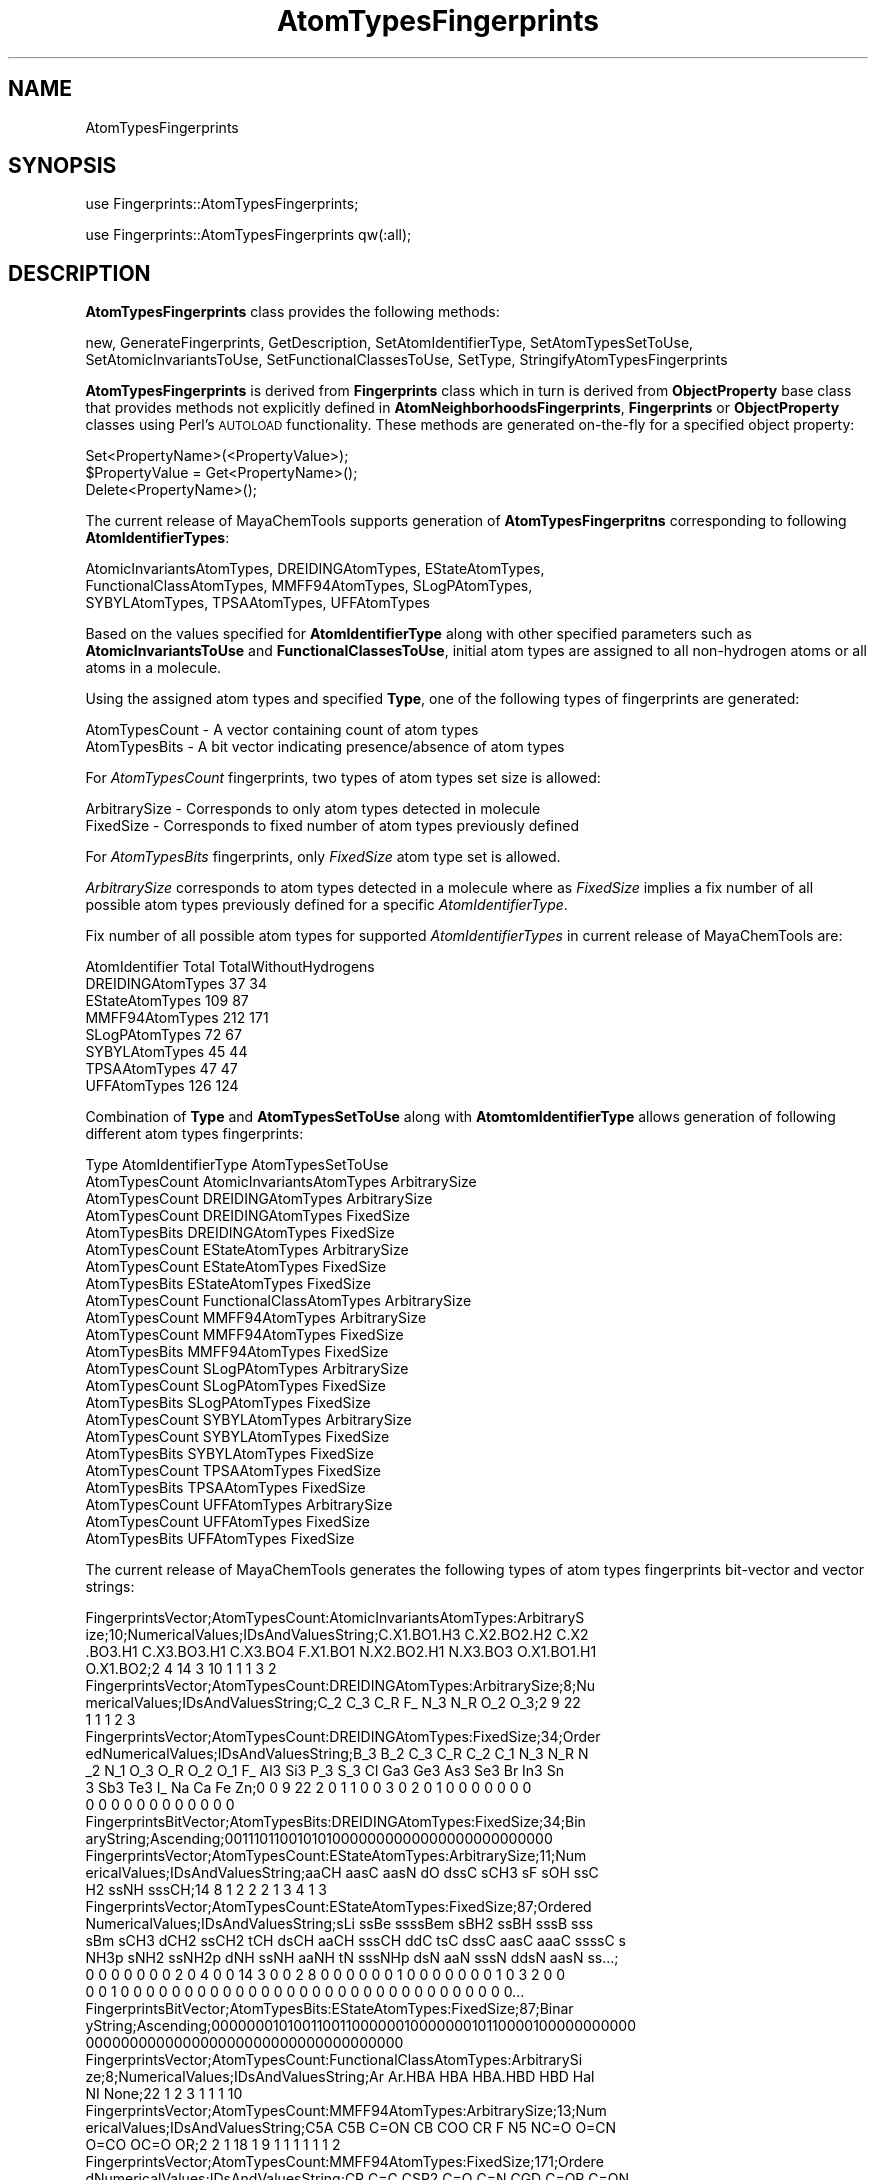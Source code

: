 .\" Automatically generated by Pod::Man 2.28 (Pod::Simple 3.35)
.\"
.\" Standard preamble:
.\" ========================================================================
.de Sp \" Vertical space (when we can't use .PP)
.if t .sp .5v
.if n .sp
..
.de Vb \" Begin verbatim text
.ft CW
.nf
.ne \\$1
..
.de Ve \" End verbatim text
.ft R
.fi
..
.\" Set up some character translations and predefined strings.  \*(-- will
.\" give an unbreakable dash, \*(PI will give pi, \*(L" will give a left
.\" double quote, and \*(R" will give a right double quote.  \*(C+ will
.\" give a nicer C++.  Capital omega is used to do unbreakable dashes and
.\" therefore won't be available.  \*(C` and \*(C' expand to `' in nroff,
.\" nothing in troff, for use with C<>.
.tr \(*W-
.ds C+ C\v'-.1v'\h'-1p'\s-2+\h'-1p'+\s0\v'.1v'\h'-1p'
.ie n \{\
.    ds -- \(*W-
.    ds PI pi
.    if (\n(.H=4u)&(1m=24u) .ds -- \(*W\h'-12u'\(*W\h'-12u'-\" diablo 10 pitch
.    if (\n(.H=4u)&(1m=20u) .ds -- \(*W\h'-12u'\(*W\h'-8u'-\"  diablo 12 pitch
.    ds L" ""
.    ds R" ""
.    ds C` ""
.    ds C' ""
'br\}
.el\{\
.    ds -- \|\(em\|
.    ds PI \(*p
.    ds L" ``
.    ds R" ''
.    ds C`
.    ds C'
'br\}
.\"
.\" Escape single quotes in literal strings from groff's Unicode transform.
.ie \n(.g .ds Aq \(aq
.el       .ds Aq '
.\"
.\" If the F register is turned on, we'll generate index entries on stderr for
.\" titles (.TH), headers (.SH), subsections (.SS), items (.Ip), and index
.\" entries marked with X<> in POD.  Of course, you'll have to process the
.\" output yourself in some meaningful fashion.
.\"
.\" Avoid warning from groff about undefined register 'F'.
.de IX
..
.nr rF 0
.if \n(.g .if rF .nr rF 1
.if (\n(rF:(\n(.g==0)) \{
.    if \nF \{
.        de IX
.        tm Index:\\$1\t\\n%\t"\\$2"
..
.        if !\nF==2 \{
.            nr % 0
.            nr F 2
.        \}
.    \}
.\}
.rr rF
.\"
.\" Accent mark definitions (@(#)ms.acc 1.5 88/02/08 SMI; from UCB 4.2).
.\" Fear.  Run.  Save yourself.  No user-serviceable parts.
.    \" fudge factors for nroff and troff
.if n \{\
.    ds #H 0
.    ds #V .8m
.    ds #F .3m
.    ds #[ \f1
.    ds #] \fP
.\}
.if t \{\
.    ds #H ((1u-(\\\\n(.fu%2u))*.13m)
.    ds #V .6m
.    ds #F 0
.    ds #[ \&
.    ds #] \&
.\}
.    \" simple accents for nroff and troff
.if n \{\
.    ds ' \&
.    ds ` \&
.    ds ^ \&
.    ds , \&
.    ds ~ ~
.    ds /
.\}
.if t \{\
.    ds ' \\k:\h'-(\\n(.wu*8/10-\*(#H)'\'\h"|\\n:u"
.    ds ` \\k:\h'-(\\n(.wu*8/10-\*(#H)'\`\h'|\\n:u'
.    ds ^ \\k:\h'-(\\n(.wu*10/11-\*(#H)'^\h'|\\n:u'
.    ds , \\k:\h'-(\\n(.wu*8/10)',\h'|\\n:u'
.    ds ~ \\k:\h'-(\\n(.wu-\*(#H-.1m)'~\h'|\\n:u'
.    ds / \\k:\h'-(\\n(.wu*8/10-\*(#H)'\z\(sl\h'|\\n:u'
.\}
.    \" troff and (daisy-wheel) nroff accents
.ds : \\k:\h'-(\\n(.wu*8/10-\*(#H+.1m+\*(#F)'\v'-\*(#V'\z.\h'.2m+\*(#F'.\h'|\\n:u'\v'\*(#V'
.ds 8 \h'\*(#H'\(*b\h'-\*(#H'
.ds o \\k:\h'-(\\n(.wu+\w'\(de'u-\*(#H)/2u'\v'-.3n'\*(#[\z\(de\v'.3n'\h'|\\n:u'\*(#]
.ds d- \h'\*(#H'\(pd\h'-\w'~'u'\v'-.25m'\f2\(hy\fP\v'.25m'\h'-\*(#H'
.ds D- D\\k:\h'-\w'D'u'\v'-.11m'\z\(hy\v'.11m'\h'|\\n:u'
.ds th \*(#[\v'.3m'\s+1I\s-1\v'-.3m'\h'-(\w'I'u*2/3)'\s-1o\s+1\*(#]
.ds Th \*(#[\s+2I\s-2\h'-\w'I'u*3/5'\v'-.3m'o\v'.3m'\*(#]
.ds ae a\h'-(\w'a'u*4/10)'e
.ds Ae A\h'-(\w'A'u*4/10)'E
.    \" corrections for vroff
.if v .ds ~ \\k:\h'-(\\n(.wu*9/10-\*(#H)'\s-2\u~\d\s+2\h'|\\n:u'
.if v .ds ^ \\k:\h'-(\\n(.wu*10/11-\*(#H)'\v'-.4m'^\v'.4m'\h'|\\n:u'
.    \" for low resolution devices (crt and lpr)
.if \n(.H>23 .if \n(.V>19 \
\{\
.    ds : e
.    ds 8 ss
.    ds o a
.    ds d- d\h'-1'\(ga
.    ds D- D\h'-1'\(hy
.    ds th \o'bp'
.    ds Th \o'LP'
.    ds ae ae
.    ds Ae AE
.\}
.rm #[ #] #H #V #F C
.\" ========================================================================
.\"
.IX Title "AtomTypesFingerprints 1"
.TH AtomTypesFingerprints 1 "2018-10-25" "perl v5.22.4" "MayaChemTools"
.\" For nroff, turn off justification.  Always turn off hyphenation; it makes
.\" way too many mistakes in technical documents.
.if n .ad l
.nh
.SH "NAME"
AtomTypesFingerprints
.SH "SYNOPSIS"
.IX Header "SYNOPSIS"
use Fingerprints::AtomTypesFingerprints;
.PP
use Fingerprints::AtomTypesFingerprints qw(:all);
.SH "DESCRIPTION"
.IX Header "DESCRIPTION"
\&\fBAtomTypesFingerprints\fR class provides the following methods:
.PP
new, GenerateFingerprints, GetDescription, SetAtomIdentifierType,
SetAtomTypesSetToUse, SetAtomicInvariantsToUse, SetFunctionalClassesToUse,
SetType, StringifyAtomTypesFingerprints
.PP
\&\fBAtomTypesFingerprints\fR is derived from \fBFingerprints\fR class which in turn
is  derived from \fBObjectProperty\fR base class that provides methods not explicitly defined
in \fBAtomNeighborhoodsFingerprints\fR, \fBFingerprints\fR or \fBObjectProperty\fR classes using Perl's
\&\s-1AUTOLOAD\s0 functionality. These methods are generated on-the-fly for a specified object property:
.PP
.Vb 3
\&    Set<PropertyName>(<PropertyValue>);
\&    $PropertyValue = Get<PropertyName>();
\&    Delete<PropertyName>();
.Ve
.PP
The current release of MayaChemTools supports generation of \fBAtomTypesFingerpritns\fR
corresponding to following \fBAtomIdentifierTypes\fR:
.PP
.Vb 3
\&    AtomicInvariantsAtomTypes, DREIDINGAtomTypes, EStateAtomTypes,
\&    FunctionalClassAtomTypes, MMFF94AtomTypes, SLogPAtomTypes,
\&    SYBYLAtomTypes, TPSAAtomTypes, UFFAtomTypes
.Ve
.PP
Based on the values specified for \fBAtomIdentifierType\fR along with other specified
parameters such as \fBAtomicInvariantsToUse\fR and \fBFunctionalClassesToUse\fR, initial
atom types are assigned to all non-hydrogen atoms or all atoms in a molecule.
.PP
Using the assigned atom types and specified \fBType\fR, one of the following types of
fingerprints are generated:
.PP
.Vb 2
\&    AtomTypesCount \- A vector containing count of atom types
\&    AtomTypesBits \- A bit vector indicating presence/absence of atom types
.Ve
.PP
For \fIAtomTypesCount\fR fingerprints, two types of atom types set size is allowed:
.PP
.Vb 2
\&    ArbitrarySize \- Corresponds to only atom types detected in molecule
\&    FixedSize \- Corresponds to fixed number of atom types previously defined
.Ve
.PP
For \fIAtomTypesBits\fR fingerprints, only \fIFixedSize\fR atom type set is allowed.
.PP
\&\fIArbitrarySize\fR corresponds to atom types detected in a molecule where as \fIFixedSize\fR implies
a fix number of all possible atom types previously defined for a specific \fIAtomIdentifierType\fR.
.PP
Fix number of all possible atom types for supported \fIAtomIdentifierTypes\fR in current release
of MayaChemTools are:
.PP
.Vb 1
\&    AtomIdentifier       Total    TotalWithoutHydrogens
\&
\&    DREIDINGAtomTypes    37       34
\&    EStateAtomTypes      109      87
\&    MMFF94AtomTypes      212      171
\&    SLogPAtomTypes       72       67
\&    SYBYLAtomTypes       45       44
\&    TPSAAtomTypes        47       47
\&    UFFAtomTypes         126      124
.Ve
.PP
Combination of \fBType\fR and \fBAtomTypesSetToUse\fR along with \fBAtomtomIdentifierType\fR
allows generation of following different atom types fingerprints:
.PP
.Vb 1
\&    Type                  AtomIdentifierType           AtomTypesSetToUse
\&
\&    AtomTypesCount        AtomicInvariantsAtomTypes    ArbitrarySize
\&
\&    AtomTypesCount        DREIDINGAtomTypes            ArbitrarySize
\&    AtomTypesCount        DREIDINGAtomTypes            FixedSize
\&    AtomTypesBits         DREIDINGAtomTypes            FixedSize
\&
\&    AtomTypesCount        EStateAtomTypes              ArbitrarySize
\&    AtomTypesCount        EStateAtomTypes              FixedSize
\&    AtomTypesBits         EStateAtomTypes              FixedSize
\&
\&    AtomTypesCount        FunctionalClassAtomTypes     ArbitrarySize
\&
\&    AtomTypesCount        MMFF94AtomTypes              ArbitrarySize
\&    AtomTypesCount        MMFF94AtomTypes              FixedSize
\&    AtomTypesBits         MMFF94AtomTypes              FixedSize
\&
\&    AtomTypesCount        SLogPAtomTypes               ArbitrarySize
\&    AtomTypesCount        SLogPAtomTypes               FixedSize
\&    AtomTypesBits         SLogPAtomTypes               FixedSize
\&
\&    AtomTypesCount        SYBYLAtomTypes               ArbitrarySize
\&    AtomTypesCount        SYBYLAtomTypes               FixedSize
\&    AtomTypesBits         SYBYLAtomTypes               FixedSize
\&
\&    AtomTypesCount        TPSAAtomTypes                FixedSize
\&    AtomTypesBits         TPSAAtomTypes                FixedSize
\&
\&    AtomTypesCount        UFFAtomTypes                 ArbitrarySize
\&    AtomTypesCount        UFFAtomTypes                 FixedSize
\&    AtomTypesBits         UFFAtomTypes                 FixedSize
.Ve
.PP
The current release of MayaChemTools generates the following types of atom types
fingerprints bit-vector and vector strings:
.PP
.Vb 4
\&    FingerprintsVector;AtomTypesCount:AtomicInvariantsAtomTypes:ArbitraryS
\&    ize;10;NumericalValues;IDsAndValuesString;C.X1.BO1.H3 C.X2.BO2.H2 C.X2
\&    .BO3.H1 C.X3.BO3.H1 C.X3.BO4 F.X1.BO1 N.X2.BO2.H1 N.X3.BO3 O.X1.BO1.H1
\&    O.X1.BO2;2 4 14 3 10 1 1 1 3 2
\&
\&    FingerprintsVector;AtomTypesCount:DREIDINGAtomTypes:ArbitrarySize;8;Nu
\&    mericalValues;IDsAndValuesString;C_2 C_3 C_R F_ N_3 N_R O_2 O_3;2 9 22
\&    1 1 1 2 3
\&
\&    FingerprintsVector;AtomTypesCount:DREIDINGAtomTypes:FixedSize;34;Order
\&    edNumericalValues;IDsAndValuesString;B_3 B_2 C_3 C_R C_2 C_1 N_3 N_R N
\&    _2 N_1 O_3 O_R O_2 O_1 F_ Al3 Si3 P_3 S_3 Cl Ga3 Ge3 As3 Se3 Br In3 Sn
\&    3 Sb3 Te3 I_ Na Ca Fe Zn;0 0 9 22 2 0 1 1 0 0 3 0 2 0 1 0 0 0 0 0 0 0 
\&    0 0 0 0 0 0 0 0 0 0 0 0
\&
\&    FingerprintsBitVector;AtomTypesBits:DREIDINGAtomTypes:FixedSize;34;Bin
\&    aryString;Ascending;0011101100101010000000000000000000000000
\&
\&    FingerprintsVector;AtomTypesCount:EStateAtomTypes:ArbitrarySize;11;Num
\&    ericalValues;IDsAndValuesString;aaCH aasC aasN dO dssC sCH3 sF sOH ssC
\&    H2 ssNH sssCH;14 8 1 2 2 2 1 3 4 1 3
\&
\&    FingerprintsVector;AtomTypesCount:EStateAtomTypes:FixedSize;87;Ordered
\&    NumericalValues;IDsAndValuesString;sLi ssBe ssssBem sBH2 ssBH sssB sss
\&    sBm sCH3 dCH2 ssCH2 tCH dsCH aaCH sssCH ddC tsC dssC aasC aaaC ssssC s
\&    NH3p sNH2 ssNH2p dNH ssNH aaNH tN sssNHp dsN aaN sssN ddsN aasN ss...;
\&    0 0 0 0 0 0 0 2 0 4 0 0 14 3 0 0 2 8 0 0 0 0 0 0 1 0 0 0 0 0 0 0 1 0 3 2 0 0
\&    0 0 1 0 0 0 0 0 0 0 0 0 0 0 0 0 0 0 0 0 0 0 0 0 0 0 0 0 0 0 0 0 0 0...
\&
\&    FingerprintsBitVector;AtomTypesBits:EStateAtomTypes:FixedSize;87;Binar
\&    yString;Ascending;0000000101001100110000001000000010110000100000000000
\&    000000000000000000000000000000000000
\&
\&    FingerprintsVector;AtomTypesCount:FunctionalClassAtomTypes:ArbitrarySi
\&    ze;8;NumericalValues;IDsAndValuesString;Ar Ar.HBA HBA HBA.HBD HBD Hal 
\&    NI None;22 1 2 3 1 1 1 10
\&
\&    FingerprintsVector;AtomTypesCount:MMFF94AtomTypes:ArbitrarySize;13;Num
\&    ericalValues;IDsAndValuesString;C5A C5B C=ON CB COO CR F N5 NC=O O=CN
\&    O=CO OC=O OR;2 2 1 18 1 9 1 1 1 1 1 1 2
\&
\&    FingerprintsVector;AtomTypesCount:MMFF94AtomTypes:FixedSize;171;Ordere
\&    dNumericalValues;IDsAndValuesString;CR C=C CSP2 C=O C=N CGD C=OR C=ON
\&    CONN COO COON COOO C=OS C=S C=SN CSO2 CS=O CSS C=P CSP =C= OR OC=O OC=
\&    C OC=N OC=S ONO2 ON=O OSO3 OSO2 OSO OS=O \-OS OPO3 OPO2 OPO \-OP \-O\-...;
\&    9 0 0 0 0 0 0 1 0 1 0 0 0 0 0 0 0 0 0 0 0 2 1 0 0 0 0 0 0 0 0 0 0 0 0
\&    0 0 0 0 1 0 1 0 0 0 0 0 0 1 0 0 0 1 0 0 0 0 0 0 0 0 0 0 0 0 0 0 0 0 0
\&    0 0 0 0 0 0 0 0 0 0 0 0 0 0 0 0 0 0 0 0 0 0 0 0 18 0 0 0 0 0 0 0 0 ...
\&
\&    FingerprintsBitVector;AtomTypesBits:MMFF94AtomTypes:FixedSize;171;Bina
\&    ryString;Ascending;100000010100000000000110000000000000000101000000100
\&    0100000000000000000000000000000000000000000100000000000000000000000000
\&    0000000011000000000000000001000000000000000000000000000
\&
\&    FingerprintsVector;AtomTypesCount:SLogPAtomTypes:ArbitrarySize;16;Nume
\&    ricalValues;IDsAndValuesString;C1 C10 C11 C14 C18 C20 C21 C22 C5 CS F
\&    N11 N4 O10 O2 O9;5 1 1 1 14 4 2 1 2 2 1 1 1 1 3 1
\&
\&    FingerprintsVector;AtomTypesCount:SLogPAtomTypes:FixedSize;67;OrderedN
\&    umericalValues;IDsAndValuesString;C1 C2 C3 C4 C5 C6 C7 C8 C9 C10 C11 C
\&    12 C13 C14 C15 C16 C17 C18 C19 C20 C21 C22 C23 C24 C25 C26 C27 CS N1 N
\&    2 N3 N4 N5 N6 N7 N8 N9 N10 N11 N12 N13 N14 NS O1 O2 O3 O4 O5 O6 O7 O8
\&    O9 O10 O11 O12 OS F Cl Br I Hal P S1 S2 S3 Me1 Me2;5 0 0 0 2 0 0 0 0 1
\&    1 0 0 1 0 0 0 14 0 4 2 1 0 0 0 0 0 2 0 0 0 1 0 0 0 0 0 0 1 0 0 0 0...
\&
\&    FingerprintsBitVector;AtomTypesBits:SLogPAtomTypes:FixedSize;67;Binary
\&    String;Ascending;10001000011001000101110000010001000000100000100000011
\&    0001000000000000000
\&
\&    FingerprintsVector;AtomTypesCount:SYBYLAtomTypes:ArbitrarySize;9;Numer
\&    icalValues;IDsAndValuesString;C.2 C.3 C.ar F N.am N.ar O.2 O.3 O.co2;2
\&    9 22 1 1 1 1 2 2
\&
\&    FingerprintsVector;AtomTypesCount:SYBYLAtomTypes:FixedSize;44;OrderedN
\&    umericalValues;IDsAndValuesString;C.3 C.2 C.1 C.ar C.cat N.3 N.2 N.1 N
\&    .ar N.am N.pl3 N.4 O.3 O.2 O.co2 S.3 S.2 S.o S.o2 P.3 F Cl Br I ANY HA
\&    L HET Li Na Mg Al Si K Ca Cr.th Cr.oh Mn Fe Co.oh Cu Zn Se Mo Sn;9 2 0
\&    22 0 0 0 0 1 1 0 0 2 1 2 0 0 0 0 0 1 0 0 0 0 0 0 0 0 0 0 0 0 0 0 0 0
\&    0 0 0 0 0 0 0
\&
\&    FingerprintsBitVector;AtomTypesBits:SYBYLAtomTypes:FixedSize;44;Binary
\&    String;Ascending;110100001100111000001000000000000000000000000000
\&
\&    FingerprintsVector;AtomTypesCount:TPSAAtomTypes:FixedSize;47;OrderedNu
\&    mericalValues;IDsAndValuesString;N1 N2 N3 N4 N5 N6 N7 N8 N9 N10 N11 N1
\&    2 N13 N14 N15 N16 N17 N18 N19 N20 N21 N22 N23 N24 N25 N26 N O1 O2 O3 O
\&    4 O5 O6 O S1 S2 S3 S4 S5 S6 S7 S P1 P2 P3 P4 P;0 0 0 0 0 0 1 0 0 0 0 0
\&    0 0 0 0 0 0 0 0 1 0 0 0 0 0 0 0 0 2 3 0 0 0 0 0 0 0 0 0 0 0 0 0 0 0 0
\&
\&    FingerprintsBitVector;AtomTypesBits:TPSAAtomTypes:FixedSize;47;BinaryS
\&    tring;Ascending;000000100000000000001000000001100000000000000000
\&
\&    FingerprintsVector;AtomTypesCount:UFFAtomTypes:ArbitrarySize;8;Numeric
\&    alValues;IDsAndValuesString;C_2 C_3 C_R F_ N_3 N_R O_2 O_3;2 9 22 1 1
\&    1 2 3
\&
\&    FingerprintsVector;AtomTypesCount:UFFAtomTypes;124;OrderedNumerical
\&    Values;IDsAndValuesString;He4+4 Li Be3+2 B_3 B_2 C_3 C_R C_2 C_1 N_3 N_
\&    R N_2 N_1 O_3 O_3_z O_R O_2 O_1 F_ Ne4+4 Na Mg3+2 Al3 Si3 P_3+3 P_3+5 P
\&    _3+q S_3+2 S_3+4 S_3+6 S_R S_2 Cl Ar4+4 K_ Ca6+2 Sc3+3 Ti3+4 Ti6+4 V_3+
\&    ;0 0 0 0 0 12 0 3 0 3 0 1 0 2 0 0 2 0 0 0 0 0 0 0 0 0 0 0 0 0 0 0 0 0 0
\&    0 0 0 0 0 0 0 0 0 0 0 0 0 0 0 0 0 0 0 0 0 0 0 0 0 0 0 0 0 0 0 0 0 0 ...
\&
\&    FingerprintsVector;AtomTypesCount:UFFAtomTypes:FixedSize;124;OrderedNu
\&    mericalValues;IDsAndValuesString;He4+4 Li Be3+2 B_3 B_2 C_3 C_R C_2 C_
\&    1 N_3 N_R N_2 N_1 O_3 O_3_z O_R O_2 O_1 F_ Ne4+4 Na Mg3+2 Al3 Si3 P_3+
\&    3 P_3+5 P_3+q S_3+2 S_3+4 S_3+6 S_R S_2 Cl Ar4+4 K_ Ca6+2 Sc3+3 Ti...;
\&    0 0 0 0 0 9 22 2 0 1 1 0 0 3 0 0 2 0 1 0 0 0 0 0 0 0 0 0 0 0 0 0 0 0 0
\&    0 0 0 0 0 0 0 0 0 0 0 0 0 0 0 0 0 0 0 0 0 0 0 0 0 0 0 0 0 0 0 0 0 0 0
\&    0 0 0 0 0 0 0 0 0 0 0 0 0 0 0 0 0 0 0 0 0 0 0 0 0 0 0 0 0 0 0 0 0 0...
\&
\&    FingerprintsBitVector;AtomTypesBits:UFFAtomTypes:FixedSize;124;BinaryS
\&    tring;Ascending;000001110110010010100000000000000000000000000000000000
\&    0000000000000000000000000000000000000000000000000000000000000000000000
.Ve
.SS "\s-1METHODS\s0"
.IX Subsection "METHODS"
.IP "\fBnew\fR" 4
.IX Item "new"
.Vb 1
\&    $NewAtomTypesFingerprints = new AtomTypesFingerprints(%NamesAndValues);
.Ve
.Sp
Using specified \fIAtomTypesFingerprints\fR property names and values hash, \fBnew\fR method creates a new object
and returns a reference to newly created \fBPathLengthFingerprints\fR object. By default, the
following properties are initialized:
.Sp
.Vb 7
\&    Molecule = \*(Aq\*(Aq;
\&    Type = \*(Aq\*(Aq
\&    AtomIdentifierType = \*(Aq\*(Aq
\&    AtomTypesSetToUse = \*(Aq\*(Aq
\&    IgnoreHydrogens = 1
\&    AtomicInvariantsToUse = [\*(AqAS\*(Aq, \*(AqX\*(Aq, \*(AqBO\*(Aq, \*(AqH\*(Aq, \*(AqFC\*(Aq, \*(AqMN\*(Aq]
\&    FunctionalClassesToUse = [\*(AqHBD\*(Aq, \*(AqHBA\*(Aq, \*(AqPI\*(Aq, \*(AqNI\*(Aq, \*(AqAr\*(Aq, \*(AqHal\*(Aq]
.Ve
.Sp
Examples:
.Sp
.Vb 5
\&    $AtomTypesFingerprints = new AtomTypesFingerprints(
\&                              \*(AqMolecule\*(Aq => $Molecule,
\&                              \*(AqType\*(Aq => \*(AqAtomTypesCount\*(Aq,
\&                              \*(AqAtomIdentifierType\*(Aq =>
\&                                              \*(AqAtomicInvariantsAtomTypes\*(Aq);
\&
\&    $AtomTypesFingerprints = new AtomTypesFingerprints(
\&                              \*(AqMolecule\*(Aq => $Molecule,
\&                              \*(AqType\*(Aq => \*(AqAtomTypesCount\*(Aq,
\&                              \*(AqAtomIdentifierType\*(Aq =>
\&                                              \*(AqAtomicInvariantsAtomTypes\*(Aq,
\&                              \*(AqAtomicInvariantsToUse\*(Aq =>
\&                                              [\*(AqAS\*(Aq, \*(AqX\*(Aq, \*(AqBO\*(Aq, \*(AqH\*(Aq, \*(AqFC\*(Aq] );
\&
\&    $AtomTypesFingerprints = new AtomTypesFingerprints(
\&                              \*(AqMolecule\*(Aq => $Molecule,
\&                              \*(AqType\*(Aq => \*(AqAtomTypesCount\*(Aq,
\&                              \*(AqAtomIdentifierType\*(Aq =>
\&                                              \*(AqDREIDINGAtomTypes\*(Aq);
\&
\&    $AtomTypesFingerprints = new AtomTypesFingerprints(
\&                              \*(AqMolecule\*(Aq => $Molecule,
\&                              \*(AqType\*(Aq => \*(AqAtomTypesCount\*(Aq,
\&                              \*(AqAtomIdentifierType\*(Aq =>
\&                                              \*(AqEStateAtomTypes\*(Aq,
\&                              \*(AqAtomTypesSetToUse\*(Aq =>
\&                                              \*(AqArbitrarySize\*(Aq);
\&
\&    $AtomTypesFingerprints = new AtomTypesFingerprints(
\&                              \*(AqMolecule\*(Aq => $Molecule,
\&                              \*(AqType\*(Aq => \*(AqAtomTypesCount\*(Aq,
\&                              \*(AqAtomIdentifierType\*(Aq =>
\&                                              \*(AqSLogPAtomTypes\*(Aq,
\&                              \*(AqAtomTypesSetToUse\*(Aq =>
\&                                              \*(AqFixedSize\*(Aq);
\&
\&    $AtomTypesFingerprints = new AtomTypesFingerprints(
\&                              \*(AqMolecule\*(Aq => $Molecule,
\&                              \*(AqType\*(Aq => \*(AqAtomTypesBits\*(Aq,
\&                              \*(AqAtomIdentifierType\*(Aq =>
\&                                              \*(AqMMFF94AtomTypes\*(Aq,
\&                              \*(AqAtomTypesSetToUse\*(Aq =>
\&                                              \*(AqFixedSize\*(Aq);
\&
\&    $AtomTypesFingerprints\->GenerateFingerprints();
\&    print "$AtomTypesFingerprints\en";
.Ve
.IP "\fBGenerateFingerprints\fR" 4
.IX Item "GenerateFingerprints"
.Vb 1
\&    $AtomTypesFingerprints\->GenerateFingerprints();
.Ve
.Sp
Generates atom types fingerprints and returns \fIAtomTypesFingerprints\fR.
.IP "\fBGetDescription\fR" 4
.IX Item "GetDescription"
.Vb 1
\&    $Description = $AtomTypesFingerprints\->GetDescription();
.Ve
.Sp
Returns a string containing description of atom types fingerprints.
.IP "\fBSetAtomIdentifierType\fR" 4
.IX Item "SetAtomIdentifierType"
.Vb 1
\&    $AtomTypesFingerprints\->SetAtomIdentifierType($IdentifierType);
.Ve
.Sp
Sets atom \fIIdentifierType\fR to use during atom types fingerprints generation and
returns \fIAtomTypesFingerprints\fR.
.Sp
Possible values: \fIAtomicInvariantsAtomTypes, DREIDINGAtomTypes, EStateAtomTypes,
FunctionalClassAtomTypes, MMFF94AtomTypes, SLogPAtomTypes, SYBYLAtomTypes,
TPSAAtomTypes, UFFAtomTypes\fR.
.IP "\fBSetAtomTypesSetToUse\fR" 4
.IX Item "SetAtomTypesSetToUse"
.Vb 1
\&    $AtomTypesFingerprints\->SetAtomTypesSetToUse($Value);
.Ve
.Sp
Sets \fIValue\fR of \fIAtomTypesSetToUse\fR and returns \fIAtomTypesFingerprints\fR. Possible
values: \fIArbitrarySize or FixedSize\fR. Default for \fIAtomTypesCount\fR value of
\&\fBAtomTypesSetToUse\fR: \fIArbitrarySize\fR.
.IP "\fBSetAtomicInvariantsToUse\fR" 4
.IX Item "SetAtomicInvariantsToUse"
.Vb 2
\&    $AtomTypesFingerprints\->SetAtomicInvariantsToUse($ValuesRef);
\&    $AtomTypesFingerprints\->SetAtomicInvariantsToUse(@Values);
.Ve
.Sp
Sets atomic invariants to use during \fIAtomicInvariantsAtomTypes\fR value of \fIAtomIdentifierType\fR
for atom neighborhood fingerprints generation and returns \fIAtomTypesFingerprints\fR.
.Sp
Possible values for atomic invariants are: \fI\s-1AS, X, BO,  LBO, SB, DB, TB,
H,\s0 Ar, \s-1RA, FC, MN, SM\s0\fR. Default value: \fI\s-1AS,X,BO,H,FC\s0\fR.
.Sp
The atomic invariants abbreviations correspond to:
.Sp
.Vb 1
\&    AS = Atom symbol corresponding to element symbol
\&
\&    X<n>   = Number of non\-hydrogen atom neighbors or heavy atoms
\&    BO<n> = Sum of bond orders to non\-hydrogen atom neighbors or heavy atoms
\&    LBO<n> = Largest bond order of non\-hydrogen atom neighbors or heavy atoms
\&    SB<n> = Number of single bonds to non\-hydrogen atom neighbors or heavy atoms
\&    DB<n> = Number of double bonds to non\-hydrogen atom neighbors or heavy atoms
\&    TB<n> = Number of triple bonds to non\-hydrogen atom neighbors or heavy atoms
\&    H<n>   = Number of implicit and explicit hydrogens for atom
\&    Ar     = Aromatic annotation indicating whether atom is aromatic
\&    RA     = Ring atom annotation indicating whether atom is a ring
\&    FC<+n/\-n> = Formal charge assigned to atom
\&    MN<n> = Mass number indicating isotope other than most abundant isotope
\&    SM<n> = Spin multiplicity of atom. Possible values: 1 (singlet), 2 (doublet) or
\&            3 (triplet)
.Ve
.Sp
Atom type generated by AtomTypes::AtomicInvariantsAtomTypes class corresponds to:
.Sp
.Vb 1
\&    AS.X<n>.BO<n>.LBO<n>.<SB><n>.<DB><n>.<TB><n>.H<n>.Ar.RA.FC<+n/\-n>.MN<n>.SM<n>
.Ve
.Sp
Except for \s-1AS\s0 which is a required atomic invariant in atom types, all other atomic invariants are
optional. Atom type specification doesn't include atomic invariants with zero or undefined values.
.Sp
In addition to usage of abbreviations for specifying atomic invariants, the following descriptive words
are also allowed:
.Sp
.Vb 12
\&    X : NumOfNonHydrogenAtomNeighbors or NumOfHeavyAtomNeighbors
\&    BO : SumOfBondOrdersToNonHydrogenAtoms or SumOfBondOrdersToHeavyAtoms
\&    LBO : LargestBondOrderToNonHydrogenAtoms or LargestBondOrderToHeavyAtoms
\&    SB :  NumOfSingleBondsToNonHydrogenAtoms or NumOfSingleBondsToHeavyAtoms
\&    DB : NumOfDoubleBondsToNonHydrogenAtoms or NumOfDoubleBondsToHeavyAtoms
\&    TB : NumOfTripleBondsToNonHydrogenAtoms or NumOfTripleBondsToHeavyAtoms
\&    H :  NumOfImplicitAndExplicitHydrogens
\&    Ar : Aromatic
\&    RA : RingAtom
\&    FC : FormalCharge
\&    MN : MassNumber
\&    SM : SpinMultiplicity
.Ve
.Sp
\&\fIAtomTypes::AtomicInvariantsAtomTypes\fR module is used to assign atomic invariant
atom types.
.IP "\fBSetFunctionalClassesToUse\fR" 4
.IX Item "SetFunctionalClassesToUse"
.Vb 2
\&    $AtomTypesFingerprints\->SetFunctionalClassesToUse($ValuesRef);
\&    $AtomTypesFingerprints\->SetFunctionalClassesToUse(@Values);
.Ve
.Sp
Sets functional classes invariants to use during \fIFunctionalClassAtomTypes\fR value of \fIAtomIdentifierType\fR
for atom types fingerprints generation and returns \fIAtomTypesFingerprints\fR.
.Sp
Possible values for atom functional classes are: \fIAr, \s-1CA, H, HBA, HBD,\s0 Hal, \s-1NI, PI, RA\s0\fR.
Default value [ Ref 24 ]: \fI\s-1HBD,HBA,PI,NI\s0,Ar,Hal\fR.
.Sp
The functional class abbreviations correspond to:
.Sp
.Vb 9
\&    HBD: HydrogenBondDonor
\&    HBA: HydrogenBondAcceptor
\&    PI :  PositivelyIonizable
\&    NI : NegativelyIonizable
\&    Ar : Aromatic
\&    Hal : Halogen
\&    H : Hydrophobic
\&    RA : RingAtom
\&    CA : ChainAtom
\&
\& Functional class atom type specification for an atom corresponds to:
\&
\&    Ar.CA.H.HBA.HBD.Hal.NI.PI.RA or None
.Ve
.Sp
\&\fIAtomTypes::FunctionalClassAtomTypes\fR module is used to assign functional class atom
types. It uses following definitions [ Ref 60\-61, Ref 65\-66 ]:
.Sp
.Vb 4
\&    HydrogenBondDonor: NH, NH2, OH
\&    HydrogenBondAcceptor: N[!H], O
\&    PositivelyIonizable: +, NH2
\&    NegativelyIonizable: \-, C(=O)OH, S(=O)OH, P(=O)OH
.Ve
.IP "\fBSetType\fR" 4
.IX Item "SetType"
.Vb 1
\&    $AtomTypesFingerprints\->SetType($Type);
.Ve
.Sp
Sets type of AtomTypes fingerpritns and returns \fIAtomTypesFingerprints\fR. Possible values: \fIAtomTypesFingerprintsBits or
AtomTypesFingerprintsCount\fR.
.IP "\fBStringifyAtomTypesFingerprints\fR" 4
.IX Item "StringifyAtomTypesFingerprints"
.Vb 1
\&    $String = $AtomTypesFingerprints\->StringifyAtomTypesFingerprints();
.Ve
.Sp
Returns a string containing information about \fIAtomTypesFingerprints\fR object.
.SH "AUTHOR"
.IX Header "AUTHOR"
Manish Sud <msud@san.rr.com>
.SH "SEE ALSO"
.IX Header "SEE ALSO"
Fingerprints.pm, FingerprintsStringUtil.pm, AtomNeighborhoodsFingerprints.pm,
EStateIndiciesFingerprints.pm, ExtendedConnectivityFingerprints.pm, MACCSKeys.pm,
PathLengthFingerprints.pm, TopologicalAtomPairsFingerprints.pm, TopologicalAtomTripletsFingerprints.pm,
TopologicalAtomTorsionsFingerprints.pm, TopologicalPharmacophoreAtomPairsFingerprints.pm,
TopologicalPharmacophoreAtomTripletsFingerprints.pm
.SH "COPYRIGHT"
.IX Header "COPYRIGHT"
Copyright (C) 2018 Manish Sud. All rights reserved.
.PP
This file is part of MayaChemTools.
.PP
MayaChemTools is free software; you can redistribute it and/or modify it under
the terms of the \s-1GNU\s0 Lesser General Public License as published by the Free
Software Foundation; either version 3 of the License, or (at your option)
any later version.
